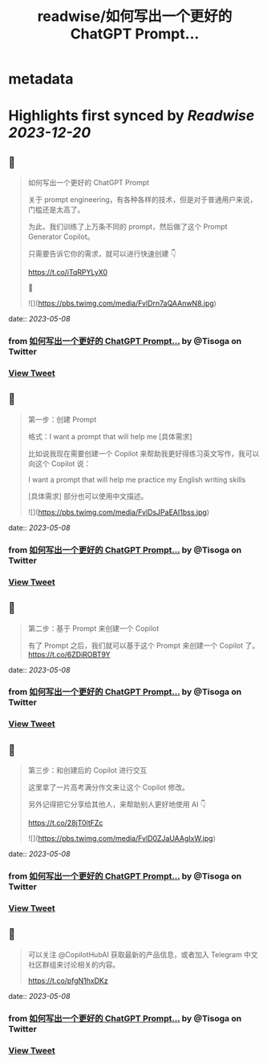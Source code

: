 :PROPERTIES:
:title: readwise/如何写出一个更好的 ChatGPT Prompt...
:END:


* metadata
:PROPERTIES:
:author: [[Tisoga on Twitter]]
:full-title: "如何写出一个更好的 ChatGPT Prompt..."
:category: [[tweets]]
:url: https://twitter.com/Tisoga/status/1655428760546562048
:image-url: https://pbs.twimg.com/profile_images/1578459356500152321/7qWD4yJO.jpg
:END:

* Highlights first synced by [[Readwise]] [[2023-12-20]]
** 📌
#+BEGIN_QUOTE
如何写出一个更好的 ChatGPT Prompt

关于 prompt engineering，有各种各样的技术，但是对于普通用户来说，门槛还是太高了。

为此，我们训练了上万条不同的 prompt，然后做了这个 Prompt Generator Copilot。

只需要告诉它你的需求，就可以进行快速创建 👇

https://t.co/iTqRPYLyX0

🧵 

![](https://pbs.twimg.com/media/FvlDrn7aQAAnwN8.jpg) 
#+END_QUOTE
    date:: [[2023-05-08]]
*** from _如何写出一个更好的 ChatGPT Prompt..._ by @Tisoga on Twitter
*** [[https://twitter.com/Tisoga/status/1655428760546562048][View Tweet]]
** 📌
#+BEGIN_QUOTE
第一步：创建 Prompt

格式：I want a prompt that will help me [具体需求]

比如说我现在需要创建一个 Copilot 来帮助我更好得练习英文写作，我可以向这个 Copilot 说：

I want a prompt that will help me practice my English writing skills

[具体需求] 部分也可以使用中文描述。 

![](https://pbs.twimg.com/media/FvlDsJPaEAI1bss.jpg) 
#+END_QUOTE
    date:: [[2023-05-08]]
*** from _如何写出一个更好的 ChatGPT Prompt..._ by @Tisoga on Twitter
*** [[https://twitter.com/Tisoga/status/1655428769681756160][View Tweet]]
** 📌
#+BEGIN_QUOTE
第二步：基于 Prompt 来创建一个 Copilot

有了 Prompt 之后，我们就可以基于这个 Prompt 来创建一个 Copilot 了。 https://t.co/6ZDiROBT9Y 
#+END_QUOTE
    date:: [[2023-05-08]]
*** from _如何写出一个更好的 ChatGPT Prompt..._ by @Tisoga on Twitter
*** [[https://twitter.com/Tisoga/status/1655428897599528961][View Tweet]]
** 📌
#+BEGIN_QUOTE
第三步：和创建后的 Copilot 进行交互

这里拿了一片高考满分作文来让这个 Copilot 修改。

另外记得把它分享给其他人，来帮助别人更好地使用 AI 👇

https://t.co/28jT0ltFZc 

![](https://pbs.twimg.com/media/FvlD0ZJaUAAgIxW.jpg) 
#+END_QUOTE
    date:: [[2023-05-08]]
*** from _如何写出一个更好的 ChatGPT Prompt..._ by @Tisoga on Twitter
*** [[https://twitter.com/Tisoga/status/1655428912195805184][View Tweet]]
** 📌
#+BEGIN_QUOTE
可以关注 @CopilotHubAI 获取最新的产品信息，或者加入 Telegram 中文社区群组来讨论相关的内容。

https://t.co/pfgN1hxDKz 
#+END_QUOTE
    date:: [[2023-05-08]]
*** from _如何写出一个更好的 ChatGPT Prompt..._ by @Tisoga on Twitter
*** [[https://twitter.com/Tisoga/status/1655428916713070592][View Tweet]]